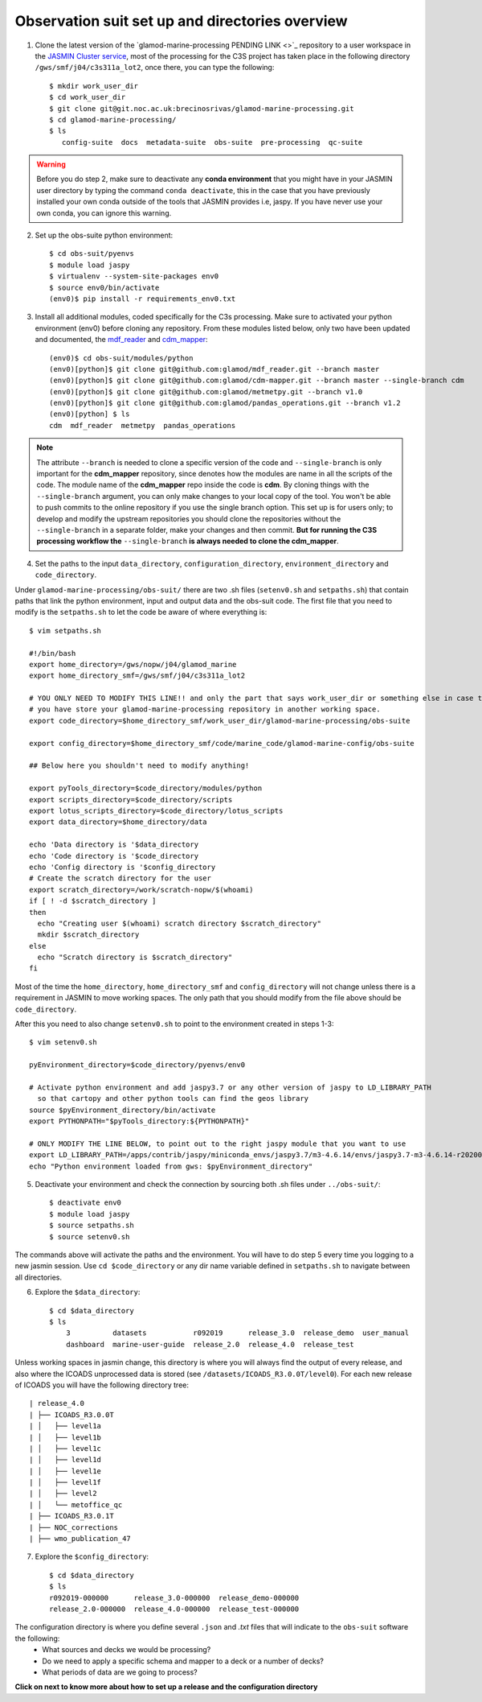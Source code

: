 .. _obs-suit-set-up:

================================================
Observation suit set up and directories overview
================================================

1. Clone the latest version of the `glamod-marine-processing PENDING LINK <>`_ repository to a user workspace in the `JASMIN Cluster service <https://help.jasmin.ac.uk/category/158-getting-started>`_, most of the processing for the C3S project has taken place in the following directory ``/gws/smf/j04/c3s311a_lot2``, once there, you can type the following::

    $ mkdir work_user_dir
    $ cd work_user_dir
    $ git clone git@git.noc.ac.uk:brecinosrivas/glamod-marine-processing.git
    $ cd glamod-marine-processing/
    $ ls
       config-suite  docs  metadata-suite  obs-suite  pre-processing  qc-suite

.. warning:: Before you do step 2, make sure to deactivate any **conda environment** that you might have in your JASMIN user directory by typing the command ``conda deactivate``, this in the case that you have previously installed your own conda outside of the tools that JASMIN provides i.e, jaspy. If you have never use your own conda, you can ignore this warning.

2. Set up the obs-suite python environment::

    $ cd obs-suit/pyenvs
    $ module load jaspy
    $ virtualenv --system-site-packages env0
    $ source env0/bin/activate
    (env0)$ pip install -r requirements_env0.txt

3. Install all additional modules, coded specifically for the C3s processing. Make sure to activated your python environment (env0) before cloning any repository. From these modules listed below, only two have been updated and documented, the `mdf_reader <https://glamod.github.io/mdf_reader_documentation/>`_ and `cdm_mapper <https://glamod.github.io/cdm_mapper_documentation/>`_::

    (env0)$ cd obs-suit/modules/python
    (env0)[python]$ git clone git@github.com:glamod/mdf_reader.git --branch master
    (env0)[python]$ git clone git@github.com:glamod/cdm-mapper.git --branch master --single-branch cdm
    (env0)[python]$ git clone git@github.com:glamod/metmetpy.git --branch v1.0
    (env0)[python]$ git clone git@github.com:glamod/pandas_operations.git --branch v1.2
    (env0)[python] $ ls
    cdm  mdf_reader  metmetpy  pandas_operations

.. note:: The attribute ``--branch`` is needed to clone a specific version of the code and ``--single-branch`` is only important for the **cdm_mapper** repository, since denotes how the modules are name in all the scripts of the code. The module name of the **cdm_mapper** repo inside the code is **cdm**. By cloning things with the ``--single-branch`` argument, you can only make changes to your local copy of the tool. You won't be able to push commits to the online repository if you use the single branch option. This set up is for users only; to develop and modify the upstream repositories you should clone the repositories without the ``--single-branch`` in a separate folder, make your changes and then commit. **But for running the C3S processing workflow the** ``--single-branch`` **is always needed to clone the cdm_mapper**.

4. Set the paths to the input ``data_directory``, ``configuration_directory``, ``environment_directory`` and ``code_directory``.

Under ``glamod-marine-processing/obs-suit/`` there are two .sh files (``setenv0.sh`` and ``setpaths.sh``) that contain paths that link the python environment, input and output data and the obs-suit code. The first file that you need to modify is the ``setpaths.sh`` to let the code be aware of where everything is::

        $ vim setpaths.sh

        #!/bin/bash
        export home_directory=/gws/nopw/j04/glamod_marine
        export home_directory_smf=/gws/smf/j04/c3s311a_lot2

        # YOU ONLY NEED TO MODIFY THIS LINE!! and only the part that says work_user_dir or something else in case that
        # you have store your glamod-marine-processing repository in another working space.
        export code_directory=$home_directory_smf/work_user_dir/glamod-marine-processing/obs-suite

        export config_directory=$home_directory_smf/code/marine_code/glamod-marine-config/obs-suite

        ## Below here you shouldn't need to modify anything!

        export pyTools_directory=$code_directory/modules/python
        export scripts_directory=$code_directory/scripts
        export lotus_scripts_directory=$code_directory/lotus_scripts
        export data_directory=$home_directory/data

        echo 'Data directory is '$data_directory
        echo 'Code directory is '$code_directory
        echo 'Config directory is '$config_directory
        # Create the scratch directory for the user
        export scratch_directory=/work/scratch-nopw/$(whoami)
        if [ ! -d $scratch_directory ]
        then
          echo "Creating user $(whoami) scratch directory $scratch_directory"
          mkdir $scratch_directory
        else
          echo "Scratch directory is $scratch_directory"
        fi

Most of the time the ``home_directory``, ``home_directory_smf`` and ``config_directory`` will not change unless there is a requirement in JASMIN to move working spaces. The only path that you should modify from the file above should be ``code_directory``.

After this you need to also change ``setenv0.sh`` to point to the environment created in steps 1-3::

        $ vim setenv0.sh

        pyEnvironment_directory=$code_directory/pyenvs/env0

        # Activate python environment and add jaspy3.7 or any other version of jaspy to LD_LIBRARY_PATH
          so that cartopy and other python tools can find the geos library
        source $pyEnvironment_directory/bin/activate
        export PYTHONPATH="$pyTools_directory:${PYTHONPATH}"

        # ONLY MODIFY THE LINE BELOW, to point out to the right jaspy module that you want to use
        export LD_LIBRARY_PATH=/apps/contrib/jaspy/miniconda_envs/jaspy3.7/m3-4.6.14/envs/jaspy3.7-m3-4.6.14-r20200606/lib/:$LD_LIBRARY_PATH
        echo "Python environment loaded from gws: $pyEnvironment_directory"

5. Deactivate your environment and check the connection by sourcing both .sh files under ``../obs-suit/``::

    $ deactivate env0
    $ module load jaspy
    $ source setpaths.sh
    $ source setenv0.sh

The commands above will activate the paths and the environment. You will have to do step 5 every time you logging to a new jasmin session. Use ``cd $code_directory`` or any dir name variable defined in ``setpaths.sh`` to navigate between all directories.

6. Explore the ``$data_directory``::

    $ cd $data_directory
    $ ls
        3          datasets           r092019      release_3.0  release_demo  user_manual
        dashboard  marine-user-guide  release_2.0  release_4.0  release_test

Unless working spaces in jasmin change, this directory is where you will always find the output of every release, and also where the ICOADS unprocessed data is stored (see ``/datasets/ICOADS_R3.0.0T/level0``). For each new release of ICOADS you will have the following directory tree::

        | release_4.0
        | ├── ICOADS_R3.0.0T
        | │   ├── level1a
        | │   ├── level1b
        | │   ├── level1c
        | │   ├── level1d
        | │   ├── level1e
        | │   ├── level1f
        | │   ├── level2
        | │   └── metoffice_qc
        | ├── ICOADS_R3.0.1T
        | ├── NOC_corrections
        | ├── wmo_publication_47

7. Explore the ``$config_directory``::

    $ cd $data_directory
    $ ls
    r092019-000000      release_3.0-000000  release_demo-000000
    release_2.0-000000  release_4.0-000000  release_test-000000

The configuration directory is where you define several ``.json`` and `.txt` files that will indicate to the ``obs-suit`` software the following:
    - What sources and decks we would be processing?
    - Do we need to apply a specific schema and mapper to a deck or a number of decks?
    - What periods of data are we going to process?

**Click on next to know more about how to set up a release and the configuration directory**
